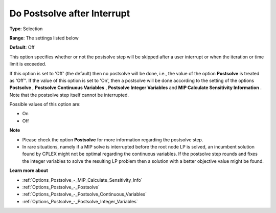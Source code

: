 

.. _Options_Postsolve_-_DoPostsolveAfterInterrupt:


Do Postsolve after Interrupt
============================



**Type**:	Selection	

**Range**:	The settings listed below	

**Default**:	Off	



This option specifies whether or not the postsolve step will be skipped after a user interrupt or when the iteration or time limit is exceeded.



If this option is set to 'Off' (the default) then no postsolve will be done, i.e., the value of the option **Postsolve**  is treated as 'Off''. If the value of this option is set to 'On', then a postsolve will be done according to the setting of the options **Postsolve** , **Postsolve Continuous Variables** , **Postsolve Integer Variables**  and **MIP Calculate Sensitivity Information** . Note that the postsolve step itself cannot be interrupted.



Possible values of this option are:



*	On
*	Off




**Note** 

*	Please check the option **Postsolve**  for more information regarding the postsolve step.
*	In rare situations, namely if a MIP solve is interrupted before the root node LP is solved, an incumbent solution found by CPLEX might not be optimal regarding the continuous variables. If the postsolve step rounds and fixes the integer variables to solve the resulting LP problem then a solution with a better objective value might be found.




**Learn more about** 

*	:ref:`Options_Postsolve_-_MIP_Calculate_Sensitivity_Info`  
*	:ref:`Options_Postsolve_-_Postsolve` 
*	:ref:`Options_Postsolve_-_Postsolve_Continuous_Variables` 
*	:ref:`Options_Postsolve_-_Postsolve_Integer_Variables` 



